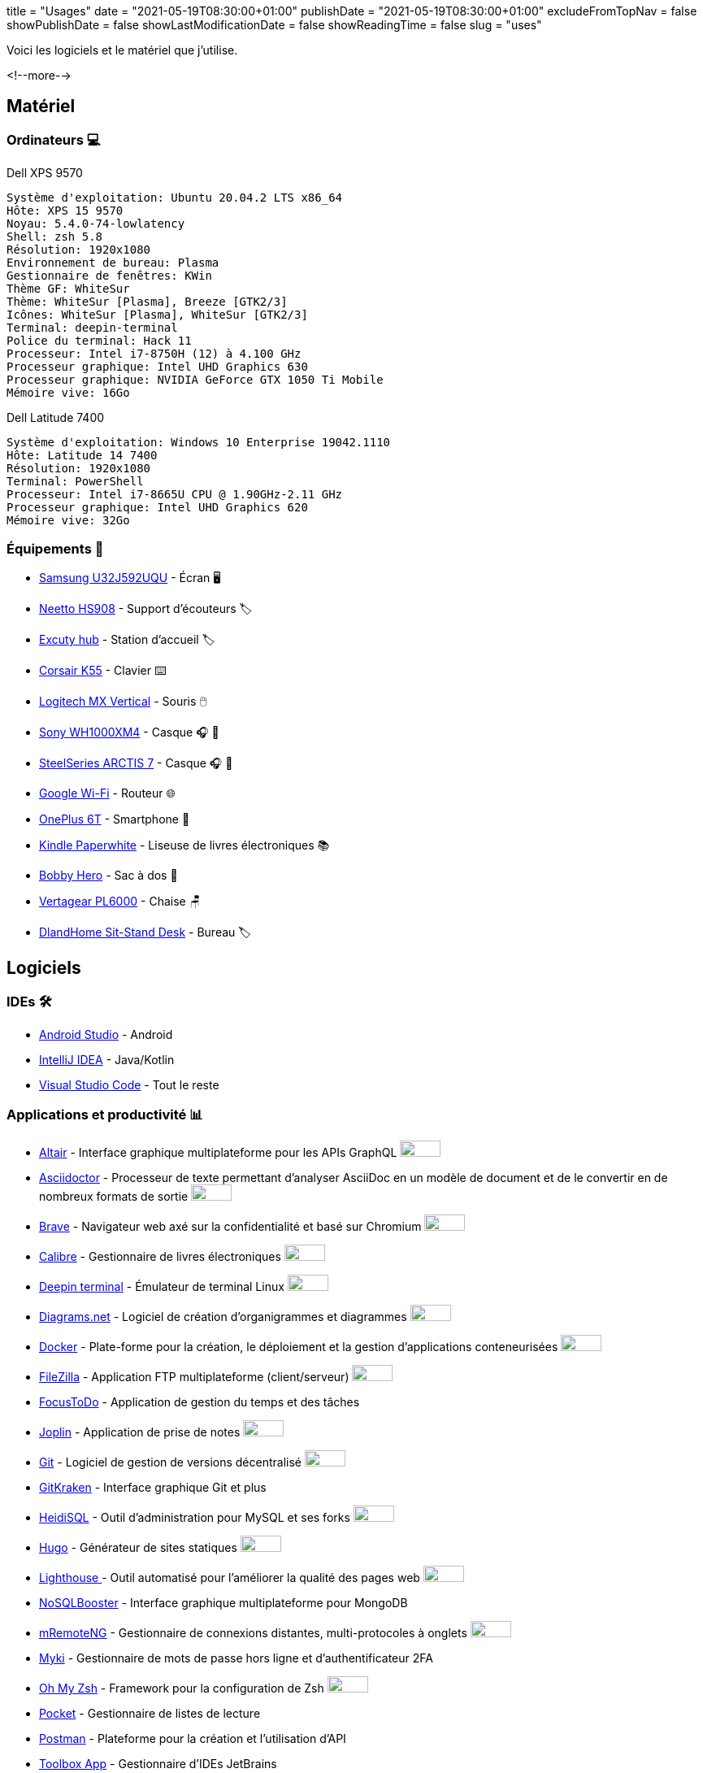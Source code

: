 +++
title = "Usages"
date = "2021-05-19T08:30:00+01:00"
publishDate = "2021-05-19T08:30:00+01:00"
excludeFromTopNav = false
showPublishDate = false
showLastModificationDate = false
showReadingTime = false
slug = "uses"
+++

:oss: image:/images/badges/oss.ebd8475a105c691f9b71d04bf37e55977af7953f20d4bd6d2d487cd80572c802.svg[open source badge, 50, 20]


Voici les logiciels et le matériel que j'utilise.

<!--more-->

== Matériel

=== Ordinateurs 💻

.Dell XPS 9570 
[source]
----
Système d'exploitation: Ubuntu 20.04.2 LTS x86_64
Hôte: XPS 15 9570
Noyau: 5.4.0-74-lowlatency
Shell: zsh 5.8
Résolution: 1920x1080
Environnement de bureau: Plasma
Gestionnaire de fenêtres: KWin
Thème GF: WhiteSur
Thème: WhiteSur [Plasma], Breeze [GTK2/3]
Icônes: WhiteSur [Plasma], WhiteSur [GTK2/3]
Terminal: deepin-terminal
Police du terminal: Hack 11
Processeur: Intel i7-8750H (12) à 4.100 GHz
Processeur graphique: Intel UHD Graphics 630
Processeur graphique: NVIDIA GeForce GTX 1050 Ti Mobile
Mémoire vive: 16Go
----

.Dell Latitude 7400
[source]
----
Système d'exploitation: Windows 10 Enterprise 19042.1110
Hôte: Latitude 14 7400
Résolution: 1920x1080 
Terminal: PowerShell 
Processeur: Intel i7-8665U CPU @ 1.90GHz-2.11 GHz
Processeur graphique: Intel UHD Graphics 620 
Mémoire vive: 32Go
----

=== Équipements 🧰

* link:https://www.samsung.com/au/monitors/high-resolution/uhd-monitor-with-1-billion-colors-32-inch-lu32j590uqexxy[Samsung U32J592UQU] - Écran 🖥️
* link:https://www.amazon.com/Headphones-Headsets-Sennheiser-Audio-Technica-Display/dp/B07LGY5RSG[Neetto HS908] -  Support d'écouteurs 🏷️
* link:https://www.amazon.fr/Excuty-Ports-Reader-MacBook-Devices/dp/B07M7DNB85[Excuty hub] - Station d'accueil 🏷️
* link:https://www.corsair.com/us/en/Categories/Products/Gaming-Keyboards/Standard-Gaming-Keyboards/K55-RGB-PRO-Gaming-Keyboard/p/CH-9226765-NA[Corsair K55] - Clavier ⌨️
* link:https://www.logitech.com/en-us/products/mice/mx-vertical-ergonomic-mouse.910-005447.html[Logitech MX Vertical] - Souris 🖱️
* link:https://www.sony.com/et/electronics/headband-headphones/wh-1000xm4[Sony WH1000XM4] - Casque 🎧 🎵
* link:https://steelseries.com/gaming-headsets/arctis-7[SteelSeries ARCTIS 7] - Casque 🎧 🎤
* link:https://store.google.com/product/google_wifi_2nd_gen[Google Wi-Fi] - Routeur 🌐
* link:https://www.oneplus.com/6t[OnePlus 6T] - Smartphone 📱
* link:https://www.amazon.com/Amazon-Kindle-Paperwhite-6-Inch-4GB-eReader/dp/B00OQVZDJM[Kindle Paperwhite] - Liseuse de livres électroniques 📚
* link:https://www.xd-design.com/fr-fr/bobby-hero-small-anti-theft-backpack-navy[Bobby Hero] - Sac à dos 🎒
* link:https://www.vertagear.com/products/pl6000-gaming-chair?variant=24979802757[Vertagear PL6000] - Chaise 🪑
* link:https://www.amazon.com/DlandHome-Sit-Stand-Height-Adjustable-Standing-Workstation/dp/B07XRG56T3/ref=sr_1_7?dchild=1&m=A353Z9398OTBJJ&qid=1629235558&s=merchant-items&sr=1-7[DlandHome Sit-Stand Desk] - Bureau 🏷️

== Logiciels

=== IDEs 🛠️

* link:https://developer.android.com/studio[Android Studio] - Android
* link:https://www.jetbrains.com/idea/[IntelliJ IDEA] - Java/Kotlin
* link:https://code.visualstudio.com/[Visual Studio Code] - Tout le reste

=== Applications et productivité 📊 
[.badge]
* link:https://altair.sirmuel.design/[Altair] - Interface graphique multiplateforme pour les APIs GraphQL {oss}
* link:https://asciidoctor.org/[Asciidoctor] - Processeur de texte permettant d'analyser AsciiDoc en un modèle de document et de le convertir en de nombreux formats de sortie {oss}
* link:https://brave.com/[Brave] - Navigateur web axé sur la confidentialité et basé sur Chromium {oss}
* link:https://calibre-ebook.com//[Calibre] - Gestionnaire  de livres électroniques {oss}
* link:https://www.deepin.org/en/original/deepin-terminal/[Deepin terminal] - Émulateur de terminal Linux {oss}
* link:https://github.com/jgraph/drawio-desktop/releases/[Diagrams.net] - Logiciel de création d'organigrammes et diagrammes {oss}
* link:https://www.docker.com/[Docker] - Plate-forme pour la création, le déploiement et la gestion d'applications conteneurisées {oss}
* link:https://filezilla-project.org/[FileZilla] - Application FTP multiplateforme (client/serveur) {oss}
* link:https://www.focustodo.cn/[FocusToDo] - Application de gestion du temps et des tâches
* link:https://joplinapp.org/[Joplin] - Application de prise de notes {oss}
* link:https://gitforwindows.org//[Git] - Logiciel de gestion de versions décentralisé {oss}
* link:https://www.gitkraken.com/[GitKraken] - Interface graphique Git et plus
* link:https://www.heidisql.com/[HeidiSQL] - Outil d'administration pour MySQL et ses forks {oss}
* link:https://gohugo.io/[Hugo] - Générateur de sites statiques {oss}
* link:https://developers.google.com/web/tools/lighthouse/[Lighthouse ] - Outil automatisé pour l'améliorer la qualité des pages web {oss}
* link:https://nosqlbooster.com/[NoSQLBooster] - Interface graphique multiplateforme pour MongoDB
* link:https://mremoteng.org/[mRemoteNG] - Gestionnaire de connexions distantes, multi-protocoles à onglets {oss}
* link:https://myki.com/[Myki] - Gestionnaire de mots de passe hors ligne et d'authentificateur 2FA
* link:https://ohmyz.sh/[Oh My Zsh] - Framework pour la configuration de Zsh {oss}
* link:https://getpocket.com/[Pocket] - Gestionnaire de listes de lecture
* link:https://www.getpostman.com/[Postman] - Plateforme pour la création et l'utilisation d'API
* link:https://www.jetbrains.com/toolbox-app/[Toolbox App] - Gestionnaire d'IDEs JetBrains
* link:https://visualvm.github.io/[VisualVM] - Outil de dépannage Java {oss}
* link:https://github.com/microsoft/terminal[Windows terminal] - Emulateur de terminal Windows {oss}

=== Services ⛽

[.badge]
* link:https://www.algolia.com/[Algolia] - Plate-forme de recherche web
* link:https://www.apicur.io/[Apicurio] - Studio de conception d'API {oss}
* link:https://pages.cloudflare.com/[Cloudflare Pages] - Plate-forme JAMstack, CDN global
* link:https://www.consul.io/[Consul] - Solution de maillage de services {oss}
* link:https://domain.com/[Domain.com] - Fournisseur de noms de domaine
* link:https://www.elastic.co/elastic-stack/[ElasticStack] - Elasticsearch, Kibana, Beats, et Logstash
* link:https://github.com/[Github] / link:https://gitlab.com/[Gitlab] - Dépôts de code source 
* link:https://github.com/features/actions[Github Action] / link:https://docs.gitlab.com/ee/ci/[Gitlab CI/CD] - Pipelines CI/CD
* link:https://www.atlassian.com/software/jira[Jira] - Logiciel de suivi d'incidents et de projets
* link:https://konghq.com/kong/[Kong] - Passerelle d'API
* link:https://microcks.io/[Microcks] - Plate-forme de simulation(Mock) à partir de spécifications OpenAPI ou AsyncAPI, collections Postman et projets SoapUI {oss}
* link:https://www.openrainbow.com/[Rainbow] - Plate-forme de communication en tant que service
* link:https://utteranc.es/[Utterances] - Widget de commentaires léger basé sur GitHub issues {oss}
* link:https://wakatime.com/[WakaTime] - Tableaux de bord et statistiques sur le code source
* link:https://winds.getstream.io/[Winds] - Application RSS et Podcast propulsée par GetStream.io {oss}

[NOTE]
link:https://uses.tech/[Uses.tech] est un projet de link:https://wesbos.com/about[Wes Bos] pour "détailler les installations, le matériel, les logiciels et les configurations des développeurs". Soumettez votre ``/uses`` à link:https://github.com/wesbos/awesome-uses[Awesome Uses].
